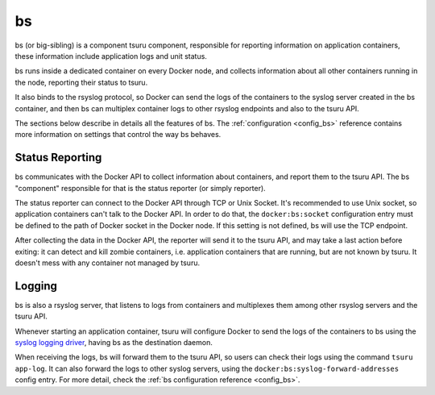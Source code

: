 .. Copyright 2015 tsuru authors. All rights reserved.
   Use of this source code is governed by a BSD-style
   license that can be found in the LICENSE file.

bs
==

bs (or big-sibling) is a component tsuru component, responsible for reporting
information on application containers, these information include application
logs and unit status.

bs runs inside a dedicated container on every Docker node, and collects
information about all other containers running in the node, reporting their
status to tsuru.

It also binds to the rsyslog protocol, so Docker can send the logs of the
containers to the syslog server created in the bs container, and then bs can
multiplex container logs to other rsyslog endpoints and also to the tsuru API.

The sections below describe in details all the features of bs. The
:ref:`configuration <config_bs>` reference contains more information on
settings that control the way bs behaves.

Status Reporting
++++++++++++++++

bs communicates with the Docker API to collect information about containers,
and report them to the tsuru API. The bs "component" responsible for that is
the status reporter (or simply reporter).

The status reporter can connect to the Docker API through TCP or Unix Socket.
It's recommended to use Unix socket, so application containers can't talk to
the Docker API. In order to do that, the ``docker:bs:socket`` configuration
entry must be defined to the path of Docker socket in the Docker node. If this
setting is not defined, bs will use the TCP endpoint.

After collecting the data in the Docker API, the reporter will send it to the
tsuru API, and may take a last action before exiting: it can detect and kill
zombie containers, i.e. application containers that are running, but are not
known by tsuru. It doesn't mess with any container not managed by tsuru.

Logging
+++++++

bs is also a rsyslog server, that listens to logs from containers and
multiplexes them among other rsyslog servers and the tsuru API.

Whenever starting an application container, tsuru will configure Docker to send
the logs of the containers to bs using the `syslog logging driver
<https://docs.docker.com/reference/run/#logging-driver-syslog>`_, having bs as
the destination daemon.

When receiving the logs, bs will forward them to the tsuru API, so users can
check their logs using the command ``tsuru app-log``. It can also forward the
logs to other syslog servers, using the ``docker:bs:syslog-forward-addresses``
config entry. For more detail, check the :ref:`bs configuration reference
<config_bs>`.
